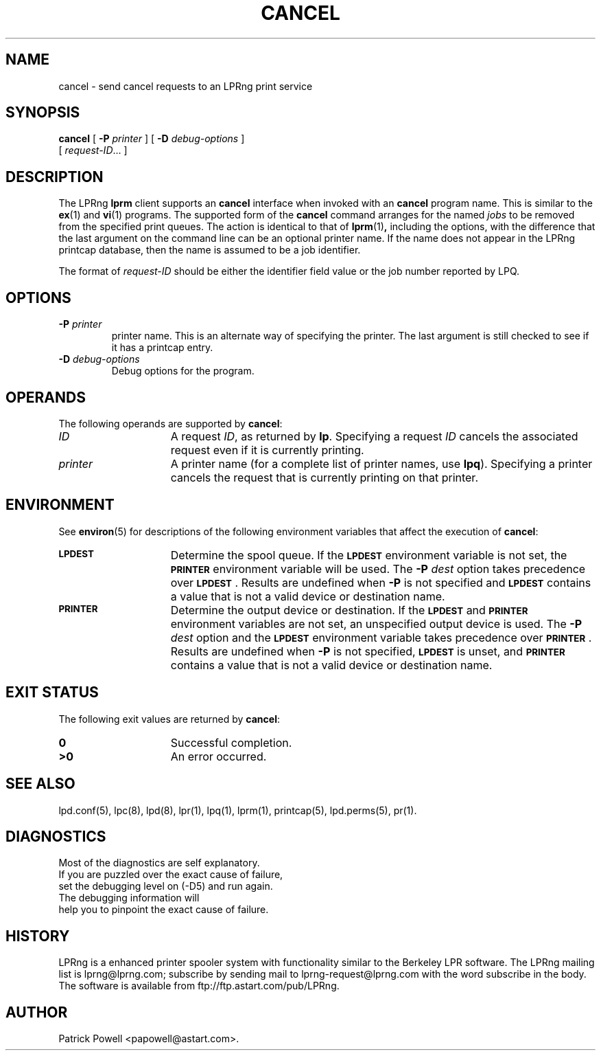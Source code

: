 '\" e
.\" @(#)lp.1 1.36 95/10/09 SMI; from SVr4
.\" Copyright 1989 AT&T
.\" Copyright (c) 1995, Sun Microsystems, Inc.
.\" All Rights Reserved
.\" Portions Copyright (c) 1992, X/Open Company Limited
.\" Portions Copyright (c) 1996, Patrick Powell
.\" All Rights Reserved
.ig
.EQ
gsize 10
delim $$
.EN
..
.TH CANCEL 1 \*(VE "LPRng"
.SH NAME
cancel \- send cancel requests to an LPRng print service
.SH SYNOPSIS
.B cancel
[
.BI \-P " printer"
] [
.BI \-D " debug-options"
]
.if n .ti +5n
[
.IR request-ID \|.\|.\|.
]
.SH DESCRIPTION
.IX "cancel command" "" "\fLcancel\fP \(em cancel requests to an LP print service"
.IX "LPRng print services" "cancel requests" "" "cancel requests \(em \fLcancel\fP"
.IX "printers" "cancel requests" "" "cancel requests \(em \fLcancel\fP"
.LP
The LPRng
\f3lprm\fP
client supports an \f3cancel\fP interface when invoked with an
\f3cancel\fP
program name.
This is similar to the
.BR ex (1)
and
.BR vi (1)
programs.
The supported form of the \f3cancel\fP command
arranges for the named \f2jobs\fP to be removed
from the specified print queues.
The action is identical to that of
.BR lprm (1) ,
including the options,
with the difference that the last argument on the
command line can be an optional printer name.
If the name does not appear in the LPRng
printcap database,
then the name is assumed to be a job identifier.
.PP
The format of
.I request-ID
should be either the identifier field value or the job number
reported by LPQ.
.br
.ne 10
.SH OPTIONS
.LP
.TP
\f3\-P \f2printer\f1
printer name.
This is an alternate way of specifying
the printer.
The last argument is still checked
to see if it has a printcap entry.
.TP
.BI \-D " debug-options"
Debug options for the program.
.ne 10
.SH OPERANDS
The following operands are supported by
.BR cancel :
.TP 15
.I ID
A request
.IR ID ,
as returned by
.BR lp .
Specifying a request
.I ID
cancels the associated request even if it is currently printing.
.TP
.I printer
A printer name
(for a complete list of printer names, use
.BR lpq ).
Specifying a printer
cancels the request that is currently printing on that printer.
.SH ENVIRONMENT
See
.BR environ (5)
for descriptions of the following environment variables that affect the
execution of
.BR cancel :
.TP 15
.SB LPDEST
Determine the spool queue.
If the
.SB LPDEST
environment variable is not set,
the
.SB PRINTER
environment variable will be used.
The
.BI \-P \0dest
option takes precedence over
.SB LPDEST\s0\f1.
Results are undefined when
.B \-P
is not specified and
.SB LPDEST
contains a value that is not a valid device or destination name.
.TP
.SB PRINTER
Determine the output device or destination.
If the
.SB LPDEST
and
.SB PRINTER
environment variables are not set, an unspecified output device is used.  The
.BI \-P \0dest
option and the
.SB LPDEST
environment variable takes precedence over
.SB PRINTER\s0\f1.
Results are undefined when
.B \-P
is not specified,
.SB LPDEST
is unset, and
.SB PRINTER
contains a value that is not a valid device or destination name.
.SH "EXIT STATUS"
The following exit values are returned by
.BR cancel :
.TP 15
.B 0
Successful completion.
.TP
.B >0
An error occurred.
.SH SEE ALSO
lpd.conf(5),
lpc(8),
lpd(8),
lpr(1),
lpq(1),
lprm(1),
printcap(5),
lpd.perms(5),
pr(1).
.SH DIAGNOSTICS
.nf
Most of the diagnostics are self explanatory.
If you are puzzled over the exact cause of failure,
set the debugging level on (-D5) and run again.
The debugging information will 
help you to pinpoint the exact cause of failure.
.fi
.SH "HISTORY"
LPRng is a enhanced printer spooler system
with functionality similar to the Berkeley LPR software.
The LPRng mailing list is lprng@lprng.com;
subscribe by sending mail to lprng-request@lprng.com with
the word subscribe in the body.
The software is available from ftp://ftp.astart.com/pub/LPRng.
.SH "AUTHOR"
Patrick Powell <papowell@astart.com>.
